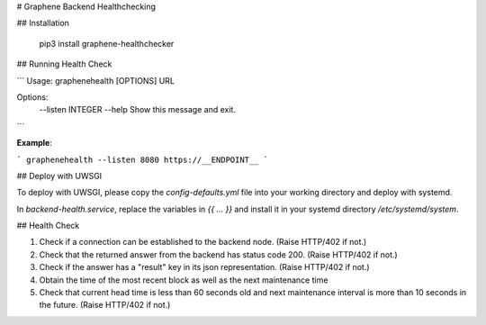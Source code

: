 # Graphene Backend Healthchecking

## Installation

    pip3 install graphene-healthchecker

## Running Health Check

```
Usage: graphenehealth [OPTIONS] URL

Options:
  --listen INTEGER
  --help            Show this message and exit.
```

**Example**:

```
graphenehealth --listen 8080 https://__ENDPOINT__
```

## Deploy with UWSGI

To deploy with UWSGI, please copy the `config-defaults.yml` file
into your working directory and deploy with systemd.

In `backend-health.service`, replace the variables in `{{ ... }}`
and install it in your systemd directory `/etc/systemd/system`.

## Health Check

1. Check if a connection can be established to the backend node. 
   (Raise HTTP/402 if not.)
2. Check that the returned answer from the backend has status code 200.
   (Raise HTTP/402 if not.)
3. Check if the answer has a "result" key in its json representation.
   (Raise HTTP/402 if not.)
4. Obtain the time of the most recent block as well as the next
   maintenance time
5. Check that current head time is less than 60 seconds old and next
   maintenance interval is more than 10 seconds in the future.
   (Raise HTTP/402 if not.)


